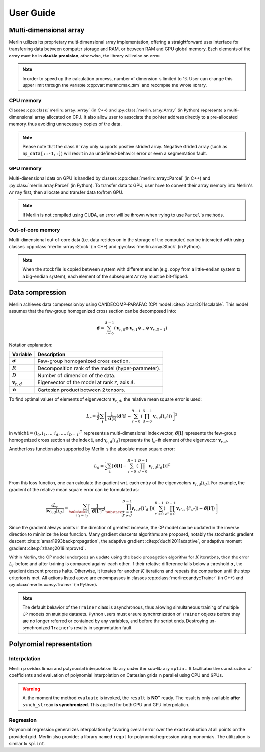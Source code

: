 User Guide
==========

Multi-dimensional array
-----------------------

Merlin utilizes its proprietary multi-dimensional array implementation, offering a straightforward user interface for
transferring data between computer storage and RAM, or between RAM and GPU global memory. Each elements of the array
must be in **double precision**, otherwise, the library will raise an error.

.. note::

   In order to speed up the calculation process, number of dimension is limited to 16. User can change this upper limit
   through the variable :cpp:var:`merlin::max_dim` and recompile the whole library.

CPU memory
^^^^^^^^^^

Classes :cpp:class:`merlin::array::Array` (in C++) and :py:class:`merlin.array.Array` (in Python) represents a
multi-dimensional array allocated on CPU. It also allow user to associate the pointer address directly to a
pre-allocated memory, thus avoiding unnecessary copies of the data.

.. tab-set-code::

   .. code-block:: c++

      #include "merlin/array/array.hpp"  // merlin::array::Array
      #include "merlin/vector.hpp"       // merlin::UIntVec

      // example of a flatten data in memory
      double data[6] = {
          0.0, 1.0, 2.0, 3.0, 4.0, 5.0, 6.0, 7.0, 8.0, 9.0, 10.0, 11.0,
          12.0, 13.0, 14.0, 15.0, 16.0, 17.0, 18.0, 19.0, 20.0, 21.0, 22.0, 23.0,
      };
      merlin::UIntVec shape = {2, 3, 4};  // data shape

      // data strides
      merlin::UIntVec c_strides = {  // C-contiguous
          shape[1] * shape[2] * sizeof(double),
          shape[2] * sizeof(double),
          sizeof(double)
      };
      merlin::UIntVec f_strides = {  // Fortran-contiguous
          sizeof(double),
          shape[0] * sizeof(double),
          shape[1] * shape[0] * sizeof(double)
      };
      // direct assignment (without data copy)
      merlin::array::Array a(data, shape, c_strides, false);

   .. code-block:: python

      import numpy as np
      from merlin.array import Array

      # convert NumPy array to Merlin Array
      np_data = np.array([[1.0, 2.0, 3.0], [4.0, 5.0, 6.0]],
                         dtype=np.float64)   # dtype MUST be np.float64
      a1 = Array(np_data, copy=False)  # direct assignment
      a2 = Array(np_data, copy=True)   # copy to another place

      # convert Merlin Array back to NumPy
      np_a1 = np.array(a1, copy=False)
      np_a2 = mp.array(a2, copy=True)

.. note::

   Please note that the class ``Array`` only supports positive strided array. Negative strided array (such as
   ``np_data[::-1,:]``) will result in an undefined-behavior error or even a segmentation fault.

GPU memory
^^^^^^^^^^

Multi-dimensional data on GPU is handled by classes :cpp:class:`merlin::array::Parcel` (in C++) and
:py:class:`merlin.array.Parcel` (in Python). To transfer data to GPU, user have to convert their array memory into
Merlin's ``Array`` first, then allocate and transfer data to/from GPU.

.. tab-set-code::

   .. code-block:: c++

      #include "merlin/array/array.hpp"   // merlin::array::Array
      #include "merlin/array/parcel.hpp"  // merlin::array::Parcel
      #include "merlin/cuda/device.hpp"   // merlin::cuda::Device
      #include "merlin/cuda/stream.hpp"   // merlin::cuda::Stream

      // for GPU specifications, please refer to merlin::cuda::print_gpus_spec
      merlin::cuda::Device gpu(0);  // get GPU
      gpu.set_as_current();         // set as current GPU
      // initialize CUDA asynchronous stream
      merlin::cuda::Stream synch_stream(merlin::cuda::StreamSetting::NonBlocking);

      merlin::array::Array a = ...;                      // construct an Array
      merlin::array::Parcel p(a.shape(), synch_stream);  // allocate data
      p.transfer_data_to_gpu(a, synch_stream);           // copy data to GPU
      ...                                                // do something
      a.clone_data_from_gpu(p, synch_stream);            // copy data from GPU

   .. code-block:: python

      from merlin.array import Array, empty_parcel
      from merlin.cuda import Device, Stream

      # for GPU specifications, please refer to merlin.cuda.print_gpus_spec
      gpu = Device(0)      # get GPU
      gpu.set_as_current() # set as current GPU
      # initialize CUDA asynchronous stream
      synch_stream = Stream(setting="nonblocking")

      a = Array...               # construct an Array
      p = empty_parcel(a.shape, synch_stream)  # allocate data
      p.transfer_data_to_gpu(a, synch_stream)  # copy data to GPU
      ...                                      # do something
      a.clone_data_from_gpu(p, synch_stream)   # copy data from GPU

.. note::

   If Merlin is not compiled using CUDA, an error will be thrown when trying to use ``Parcel``'s methods.

Out-of-core memory
^^^^^^^^^^^^^^^^^^

Multi-dimensional out-of-core data (i.e. data resides on in the storage of the computer) can be interacted with using
classes :cpp:class:`merlin::array::Stock` (in C++) and :py:class:`merlin.array.Stock` (in Python).

.. tab-set-code::

   .. code-block:: c++

      #include "merlin/array/array.hpp"   // merlin::array::Array
      #include "merlin/array/stock.hpp"   // merlin::array::Stock

      // read data from storage to RAM
      merlin::array::Stock s("/path/to/filename");  // // assign to a file
      merlin::array::Array a(s.shape());            // allocate data on CPU
      a.extract_data_from_file(s);                  // read data

      // save data from RAM to storage
      merlin::array::Array a = ...
      merlin::array::Stock s("/path/to/filename", a.shape());  // allocate a file
      s.record_data_to_file(a);                                // save data

   .. code-block:: python

      from merlin.array import Array, Stock, empty_array, empty_stock

      # read data from storage to RAM
      s = Stock("/path/to/filename")  # assign to a file
      a = empty_array(s.shape)        # allocate data on CPU
      a.extract_data_from_file(s)     # read data

      # save data from RAM to storage
      a = ...
      s = empty_stock(a.shape)   # allocate a file
      s.record_data_to_file(a);  # save data

.. note::

   When the stock file is copied between system with different endian (e.g. copy from a little-endian system to a
   big-endian system), each element of the subsequent ``Array`` must be bit-flipped.


Data compression
----------------

Merlin achieves data compression by using CANDECOMP-PARAFAC (CP) model :cite:p:`acar2011scalable`. This model assumes
that the few-group homogenized cross section can be decomposed into:

.. math::

   \hat{\boldsymbol{\sigma}} \approx \sum_{r=0}^{R-1} \left( \boldsymbol{v}_{r,0} \otimes \boldsymbol{v}_{r,1} \otimes
   \dots \otimes \boldsymbol{v}_{r,D-1} \right)


Notation explanation:

================================= ===========================================================
Variable                          Description
================================= ===========================================================
:math:`\hat{\boldsymbol{\sigma}}` Few-group homogenized cross section.
:math:`R`                         Decomposition rank of the model (hyper-parameter).
:math:`D`                         Number of dimension of the data.
:math:`\boldsymbol{v}_{r,d}`      Eigenvector of the model at rank :math:`r`, axis :math:`d`.
:math:`\otimes`                   Cartesian product between 2 tensors.
================================= ===========================================================

To find optimal values of elements of eigenvectors :math:`\boldsymbol{v}_{r,d}`, the relative mean square error is used:

.. math::

   L_r = \frac{1}{2} \sum_{\boldsymbol{i}} \left[\frac{1}{\hat{\boldsymbol{\sigma}}[\boldsymbol{i}]}
   \left( \hat{\boldsymbol{\sigma}}[\boldsymbol{i}] - \sum_{r=0}^{R-1} \left(\prod_{d=0}^{D-1}
   \boldsymbol{v}_{r,d}[i_d]\right) \right) \right]^2

in which :math:`\boldsymbol{i} = (i_0, i_1, \dots, i_d, \dots, i_{D-1})^\intercal` represents a multi-dimensional index
vector, :math:`\hat{\boldsymbol{\sigma}}[\boldsymbol{i}]` represents the few-group homogenized cross section at the
index :math:`\boldsymbol{i}`, and :math:`\boldsymbol{v}_{r,d}[i_d]` represents the :math:`i_d`-th element of the
eigenvector :math:`\boldsymbol{v}_{r,d}`.

Another loss function also supported by Merlin is the absolute mean square error:

.. math::

   L_a = \frac{1}{2} \sum_{\boldsymbol{i}} \left[ \hat{\boldsymbol{\sigma}}[\boldsymbol{i}] - \sum_{r=0}^{R-1}
   \left(\prod_{d=0}^{D-1} \boldsymbol{v}_{r,d}[i_d]\right) \right]^2

From this loss function, one can calculate the gradient wrt. each entry of the eigenvectors
:math:`\boldsymbol{v}_{r,d}[i_d]`. For example, the gradient of the relative mean square error can be formulated as:

.. math::

   \frac{\partial L_r}{\partial \boldsymbol{v}_{r,d}[i_d]} = \sum_{\substack{\boldsymbol{i}' \\ i'_d = i_d}} \left[
   \frac{1}{{\hat{\boldsymbol{\sigma}}[\boldsymbol{i}']}^2} \left(\prod_{\substack{d'=0 \\ d' \ne d}}^{D-1}
   \boldsymbol{v}_{r,d'}[{i'}_{d'}]\right) \left(\sum_{r'=0}^{R-1} \left(\prod_{d'=0}^{D-1}
   \boldsymbol{v}_{r',d'}[{i'}_{d'}]\right) - \hat{\boldsymbol{\sigma}}[\boldsymbol{i'}]\right) \right]

Since the gradient always points in the direction of greatest increase, the CP model can be updated in the inverse
direction to minimize the loss function. Many gradient descents algorithms are proposed, notably the stochastic gradient
descent :cite:p:`amari1993backpropagation`, the adaptive gradient :cite:p:`duchi2011adaptive`, or adaptive moment
gradient :cite:p:`zhang2018improved`.

Within Merlin, the CP model undergoes an update using the back-propagation algorithm for :math:`K` iterations, then the
error :math:`L_r` before and after training is compared against each other. If their relative difference falls below a
threshold :math:`\alpha`, the gradient descent process halts. Otherwise, it iterates for another :math:`K` iterations
and repeats the comparison until the stop criterion is met. All actions listed above are encompasses in classes
:cpp:class:`merlin::candy::Trainer` (in C++) and :py:class:`merlin.candy.Trainer` (in Python).

.. tab-set-code::

   .. code-block:: c++

      #include "merlin/array/array.hpp"      // merlin::array::Array
      #include "merlin/candy/model.hpp"      // merlin::candy::Model
      #include "merlin/candy/optimizer.hpp"  // merlin::candy::Optimizer, merlin::candy::create_grad_descent
      #include "merlin/synchronizer.hpp"     // merlin::Synchronizer, merlin::ProcessorType
      #include "merlin/candy/trainer.hpp"    // merlin::candy::Trainer

      merlin::array::Array data = ...;   // initialize data
      merlin::candy::Model model = ...;  // initialize model

      // create an optimizer
      merlin::candy::Optimizer optimizer = merlin::candy::create_grad_descent(...);
      // create an asynchronous stream to work
      merlin::Synchronizer synch_stream(merlin::ProcessorType::Cpu);
      // initialize a trainer to train CP model
      merlin::candy::Trainer train(model, optimizer, synch_stream);
      // train model with K = 10000, alpha = 1e-2 using 4 threads
      train.update(data, 10000, 1e-2, 4);
      synch_stream.synchronize();  // stop the main thread until the training algorithm has finished

   .. code-block:: python

      from merlin import Synchronizer
      from merlin.array import Array
      from merlin.candy import Model, create_grad_descent, Trainer

      data = Array(...)   # initialize data
      model = Model(...)  # initialize model

      # create an optimizer
      optimizer = create_grad_descent(...)
      #  create an asynchronous stream to work
      synch_stream = Synchronizer("cpu")
      # initialize a trainer to train CP model
      train = Trainer(model, optimizer, synch_stream)
      # train model with K = 10000, alpha = 1e-2 using 4 threads
      train.update_cpu(data, 10000, 1e-2, 4);
      synch_stream.synchronize();  # stop the main thread until the training algorithm has finished

.. note::

   The default behavior of the ``Trainer`` class is asynchronous, thus allowing simultaneous training of multiple CP
   models on multiple datasets. Python users must ensure synchronization of ``Trainer`` objects before they are no
   longer referred or contained by any variables, and before the script ends. Destroying un-synchronized ``Trainer``'s
   results in segmentation fault.

Polynomial representation
-------------------------

Interpolation
^^^^^^^^^^^^^

Merlin provides linear and polynomial interpolation library under the sub-library ``splint``. It facilitates the
construction of coefficients and evaluation of polynomial interpolation on Cartesian grids in parallel using CPU and
GPUs.

.. tab-set-code::

   .. code-block:: c++

      #include <vector>

      #include "merlin/array/array.hpp"          // merlin::array::Array
      #include "merlin/grid/cartesian_grid.hpp"  // merlin::grid::CartesianGrid
      #include "merlin/splint/interpolator.hpp"  // merlin::splint::Interpolator, merlin::splint::Method
      #include "merlin/synchronizer.hpp"         // merlin::Synchronizer, merlin::ProcessorType
      #include "merlin/vector.hpp"               // merlin::DoubleVec

      merlin::array::Array data = ...;         // initialize data
      merlin::grid::CartesianGrid grid = ...;  // initialize grid
      std::Vector<merlin::splint::Method> methods = {  // interpolation method on each dimension
          merlin::splint::Method::Newton,
          merlin::splint::Method::Linear,
          merlin::splint::Method::Newton,
          merlin::splint::Method::Lagrange,
          ...
      }

      // create interpolator
      merlin::Synchronizer synch_stream(merlin::ProcessorType::Cpu);
      merlin::splint::Interpolator interp(grid, data, methods.data(), synch_stream);
      interp.build_coefficients(4);  // build coefficients with 4 threads in the background

      // interpolation
      merlin::array::Array points = ...      // points has shape [npoints, ndim] and must be C-contiguous
      // merlin::array::Parcel points = ...  // use GPU array if the synch_stream is on GPU
      merlin::DoubleVec result(npoints);     // initialize memory for storing interpolation result
      interp.evaluate(points, result, 8);    // asynchronous interpolation using 8 threads
      synch_stream.synchronize();            // for the main thread to wait until all tasks finished

   .. code-block:: python

      from merlin import Synchronizer
      from merlin.array import Array
      from merlin.grid import CartesianGrid
      from merlin.splint import Interpolator, Method

      data = Array(...)          # initialize data
      grid = CartesianGrid(...)  # initialize grid
      methods = [                # interpolation method on each dimension
          Method.Newton,
          Method.Linear,
          Method.Newton,
          Method.Lagrange,
          ...
      ]

      # create interpolator
      synch_stream = Synchronizer("cpu")
      interp = Interpolator(grid, data, methods, synch_stream)
      interp.build_coefficients(4);  # build coefficients with 4 threads in the background

      # interpolation
      points = Array(...)                      # points has shape [npoints, ndim] and must be C-contiguous
      # points = Parcel(...)                   # use GPU array if the synch_stream is on GPU
      result = interp.evaluate_cpu(points, 8)  # asynchronous interpolation using 8 threads
      synch_stream.synchronize()               # for the main thread to wait until all tasks finished

.. warning::
    At the moment the method ``evaluate`` is invoked, the ``result`` is **NOT** ready. The result is only available
    **after** ``synch_stream`` **is synchronized**. This applied for both CPU and GPU interpolation.

Regression
^^^^^^^^^^

Polynomial regression generalizes interpolation by favoring overall error over the exact evaluation at all points on the
provided grid. Merlin also provides a library named ``regpl`` for polynomial regression using monomials. The utilization
is similar to ``splint``.

.. tab-set-code::

   .. code-block:: c++

      #include "merlin/array/array.hpp"          // merlin::array::Array
      #include "merlin/config.hpp"               // merlin::Index, merlin::make_array
      #include "merlin/grid/cartesian_grid.hpp"  // merlin::grid::CartesianGrid
      #include "merlin/regpl/polynomial.hpp"     // merlin::regpl::Polynomial
      #include "merlin/regpl/regressor.hpp"      // merlin::regpl::Regressor
      #include "merlin/regpl/vandermonde.hpp"    // merlin::regpl::Vandermonde
      #include "merlin/synchronizer.hpp"         // merlin::Synchronizer, merlin::ProcessorType
      #include "merlin/vector.hpp"               // merlin::DoubleVec

      merlin::array::Array data = ...;         // initialize data (C-contiguous array!)
      merlin::grid::CartesianGrid grid = ...;  // initialize grid

      // QR decomposition of the Vandermonde matrix
      merlin::regpl::Vandermonde coeff_calc(
          merlin::make_array({2, 3, 5, 10, ...}),  // order per axis of the polynomial
          grid,                                    // grid of points to fit
          4,                                       // number of CPU threads to process
      );

      // calculate polynomial coefficients and evaluate in parallel
      merlin::Synchronizer synch_stream(merlin::ProcessorType::Cpu);
      merlin::regpl::Regressor reg_poly(merlin::regpl::Polynomial(), synch_stream);
      coeff_calc.solve(data.data(), reg_poly.polynom());  // calculate coefficients
      reg_poly.evaluate(points, results, 8);              // evaluate (similar to Interpolator)
      synch_stream.synchronize();

   .. code-block:: python

      from merlin import Synchronizer
      from merlin.array import Array
      from merlin.grid import CartesianGrid
      from merlin.regpl import Polynomial, Regressor, create_vandermonde
      
      data = Array(...)          # initialize 1d of ravelled data from C-contiguous data
      grid = CartesianGrid(...)  # initialize grid

      # QR decomposition of the Vandermonde matrix
      coeff_calc = create_vandermonde(
          [2, 3, 5, 10, ...],  # order per axis of the polynomial
          grid,                # grid of points to fit
          4,                   # number of CPU threads to process
      )

      # calculate polynomial coefficients and evaluate in parallel
      synch_stream = Synchronizer("cpu")
      polynom = coeff_calc.solve(data)  # calculate coefficients
      reg_poly = Regressor(polynom, synch_stream)
      result = reg_poly.evaluate_cpu(points, 8)  # evaluate (similar to Interpolator)
      synch_stream.synchronize()
